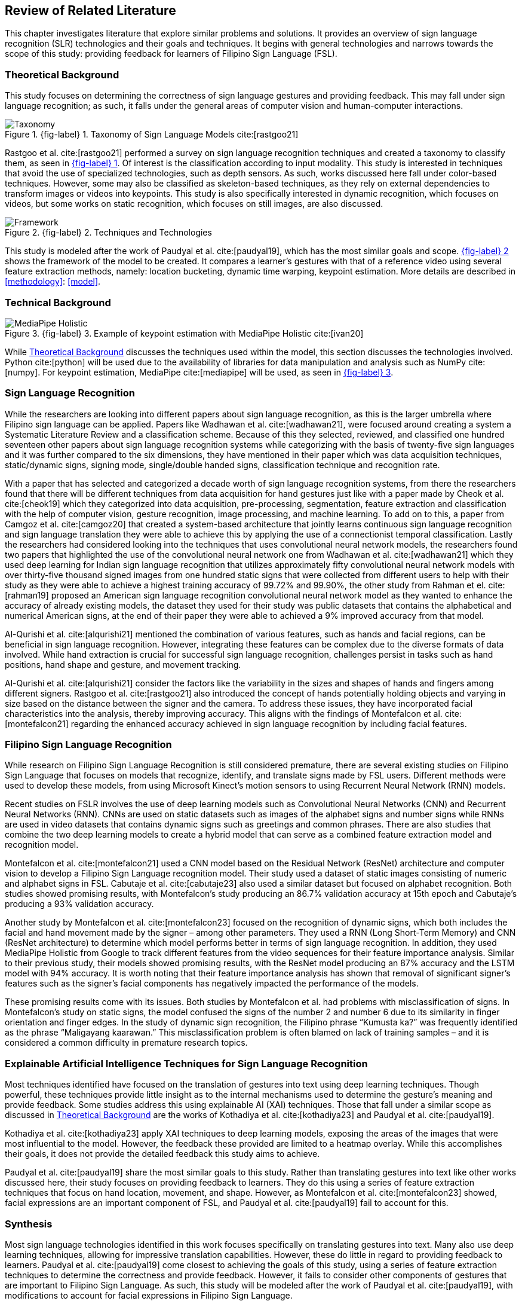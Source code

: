 [#rrl]
== Review of Related Literature

This chapter investigates literature that explore similar problems and solutions. It provides an overview of sign language recognition (SLR) technologies and their goals and techniques. It begins with general technologies and narrows towards the scope of this study: providing feedback for learners of Filipino Sign Language (FSL).

[#theoretical]
=== Theoretical Background

This study focuses on determining the correctness of sign language gestures and providing feedback. This may fall under sign language recognition; as such, it falls under the general areas of computer vision and human-computer interactions.

// see src/manuscript.adoc for explanation how to make figures
:fig-label-taxonomy: {fig-label} {counter:fig}
.{fig-label-taxonomy}. Taxonomy of Sign Language Models cite:[rastgoo21]
[#fig-taxonomy]
image::../images/taxonomy.png[Taxonomy]

Rastgoo et al. cite:[rastgoo21] performed a survey on sign language recognition techniques and created a taxonomy to classify them, as seen in <<fig-taxonomy,{fig-label-taxonomy}>>. Of interest is the classification according to input modality. This study is interested in techniques that avoid the use of specialized technologies, such as depth sensors. As such, works discussed here fall under color-based techniques. However, some may also be classified as skeleton-based techniques, as they rely on external dependencies to transform images or videos into keypoints. This study is also specifically interested in dynamic recognition, which focuses on videos, but some works on static recognition, which focuses on still images, are also discussed.

// see src/manuscript.adoc for explanation how to make figures
:fig-label-framework: {fig-label} {counter:fig}
.{fig-label-framework}. Techniques and Technologies
[#fig-framework]
image::../images/framework.png[Framework]

This study is modeled after the work of Paudyal et al. cite:[paudyal19], which has the most similar goals and scope. <<fig-framework,{fig-label-framework}>> shows the framework of the model to be created. It compares a learner's gestures with that of a reference video using several feature extraction methods, namely: location bucketing, dynamic time warping, keypoint estimation. More details are described in <<methodology>>: <<model>>.

[#technical]
=== Technical Background

// see src/manuscript.adoc for explanation how to make figures
:fig-label-holistic: {fig-label} {counter:fig}
.{fig-label-holistic}. Example of keypoint estimation with MediaPipe Holistic cite:[ivan20]
[#fig-holistic]
image::../images/mediapipe_holistic.png[MediaPipe Holistic,scaledwidth=3in]

While <<theoretical>> discusses the techniques used within the model, this section discusses the technologies involved. Python cite:[python] will be used due to the availability of libraries for data manipulation and analysis such as NumPy cite:[numpy]. For keypoint estimation, MediaPipe cite:[mediapipe] will be used, as seen in <<fig-holistic,{fig-label-holistic}>>.

[#slr]
=== Sign Language Recognition

While the researchers are looking into different papers about sign language recognition, as this is the larger umbrella where Filipino sign language can be applied. Papers like Wadhawan et al. cite:[wadhawan21], were focused around creating a system a Systematic Literature Review and a classification scheme. Because of this they selected, reviewed, and classified one hundred seventeen other papers about sign language recognition systems while categorizing with the basis of twenty-five sign languages and it was further compared to the six dimensions, they have mentioned in their paper which was data acquisition techniques, static/dynamic signs, signing mode, single/double handed signs, classification technique and recognition rate.

With a paper that has selected and categorized a decade worth of sign language recognition systems, from there the researchers found that there will be different techniques from data acquisition for hand gestures just like with a paper made by Cheok et al. cite:[cheok19] which they categorized into data acquisition, pre-processing, segmentation, feature extraction and classification with the help of computer vision, gesture recognition, image processing, and machine learning. To add on to this, a paper from Camgoz et al. cite:[camgoz20] that created a system-based architecture that jointly learns continuous sign language recognition and sign language translation they were able to achieve this by applying the use of a connectionist temporal classification. Lastly the researchers had considered looking into the techniques that uses convolutional neural network models, the researchers found two papers that highlighted the use of the convolutional neural network one from Wadhawan et al. cite:[wadhawan21] which they used deep learning for Indian sign language recognition that utilizes approximately fifty convolutional neural network models with over thirty-five thousand signed images from one hundred static signs that were collected from different users to help with their study as they were able to achieve a highest training accuracy of 99.72% and 99.90%, the other study from Rahman et el. cite:[rahman19] proposed an American sign language recognition convolutional neural network model as they wanted to enhance the accuracy of already existing models, the dataset they used for their study was public datasets that contains the alphabetical and numerical American signs, at the end of their paper they were able to achieved a 9% improved accuracy from that model.

Al-Qurishi et al. cite:[alqurishi21] mentioned the combination of various features, such as hands and facial regions, can be beneficial in sign language recognition. However, integrating these features can be complex due to the diverse formats of data involved. While hand extraction is crucial for successful sign language recognition, challenges persist in tasks such as hand positions, hand shape and gesture, and movement tracking.

Al-Qurishi et al. cite:[alqurishi21] consider the factors like the variability in the sizes and shapes of hands and fingers among different signers. Rastgoo et al. cite:[rastgoo21] also introduced the concept of hands potentially holding objects and varying in size based on the distance between the signer and the camera. To address these issues, they have incorporated facial characteristics into the analysis, thereby improving accuracy. This aligns with the findings of Montefalcon et al. cite:[montefalcon21] regarding the enhanced accuracy achieved in sign language recognition by including facial features.

[#fslr]
=== Filipino Sign Language Recognition

While research on Filipino Sign Language Recognition is still considered premature, there are several existing studies on Filipino Sign Language that focuses on models that recognize, identify, and translate signs made by FSL users. Different methods were used to develop these models, from using Microsoft Kinect's motion sensors to using Recurrent Neural Network (RNN) models.

Recent studies on FSLR involves the use of deep learning models such as Convolutional Neural Networks (CNN) and Recurrent Neural Networks (RNN). CNNs are used on static datasets such as images of the alphabet signs and number signs while RNNs are used in video datasets that contains dynamic signs such as greetings and common phrases. There are also studies that combine the two deep learning models to create a hybrid model that can serve as a combined feature extraction model and recognition model.

Montefalcon et al. cite:[montefalcon21] used a CNN model based on the Residual Network (ResNet) architecture and computer vision to develop a Filipino Sign Language recognition model. Their study used a dataset of static images consisting of numeric and alphabet signs in FSL. Cabutaje et al. cite:[cabutaje23] also used a similar dataset but focused on alphabet recognition. Both studies showed promising results, with Montefalcon’s study producing an 86.7% validation accuracy at 15th epoch and Cabutaje’s producing a 93% validation accuracy. 

Another study by Montefalcon et al. cite:[montefalcon23] focused on the recognition of dynamic signs, which both includes the facial and hand movement made by the signer – among other parameters. They used a RNN (Long Short-Term Memory) and CNN (ResNet architecture) to determine which model performs better in terms of sign language recognition. In addition, they used MediaPipe Holistic from Google to track different features from the video sequences for their feature importance analysis. Similar to their previous study, their models showed promising results, with the ResNet model producing an 87% accuracy and the LSTM model with 94% accuracy. It is worth noting that their feature importance analysis has shown that removal of significant signer’s features such as the signer’s facial components has negatively impacted the performance of the models.

These promising results come with its issues. Both studies by Montefalcon et al. had problems with misclassification of signs. In Montefalcon’s study on static signs, the model confused the signs of the number 2 and number 6 due to its similarity in finger orientation and finger edges. In the study of dynamic sign recognition, the Filipino phrase "`Kumusta ka?`" was frequently identified as the phrase "`Maligayang kaarawan.`" This misclassification problem is often blamed on lack of training samples – and it is considered a common difficulty in premature research topics.

[#tools]
=== Explainable Artificial Intelligence Techniques for Sign Language Recognition

Most techniques identified have focused on the translation of gestures into text using deep learning techniques. Though powerful, these techniques provide little insight as to the internal mechanisms used to determine the gesture's meaning and provide feedback. Some studies address this using explainable AI (XAI) techniques. Those that fall under a similar scope as discussed in <<theoretical>> are the works of Kothadiya et al. cite:[kothadiya23] and Paudyal et al. cite:[paudyal19].

Kothadiya et al. cite:[kothadiya23] apply XAI techniques to deep learning models, exposing the areas of the images that were most influential to the model. However, the feedback these provided are limited to a heatmap overlay. While this accomplishes their goals, it does not provide the detailed feedback this study aims to achieve.

Paudyal et al. cite:[paudyal19] share the most similar goals to this study. Rather than translating gestures into text like other works discussed here, their study focuses on providing feedback to learners. They do this using a series of feature extraction techniques that focus on hand location, movement, and shape. However, as Montefalcon et al. cite:[montefalcon23] showed, facial expressions are an important component of FSL, and Paudyal et al. cite:[paudyal19] fail to account for this.

[#synthesis]
=== Synthesis

Most sign language technologies identified in this work focuses specifically on translating gestures into text. Many also use deep learning techniques, allowing for impressive translation capabilities. However, these do little in regard to providing feedback to learners. Paudyal et al. cite:[paudyal19] come closest to achieving the goals of this study, using a series of feature extraction techniques to determine the correctness and provide feedback. However, it fails to consider other components of gestures that are important to Filipino Sign Language. As such, this study will be modeled after the work of Paudyal et al. cite:[paudyal19], with modifications to account for facial expressions in Filipino Sign Language.
